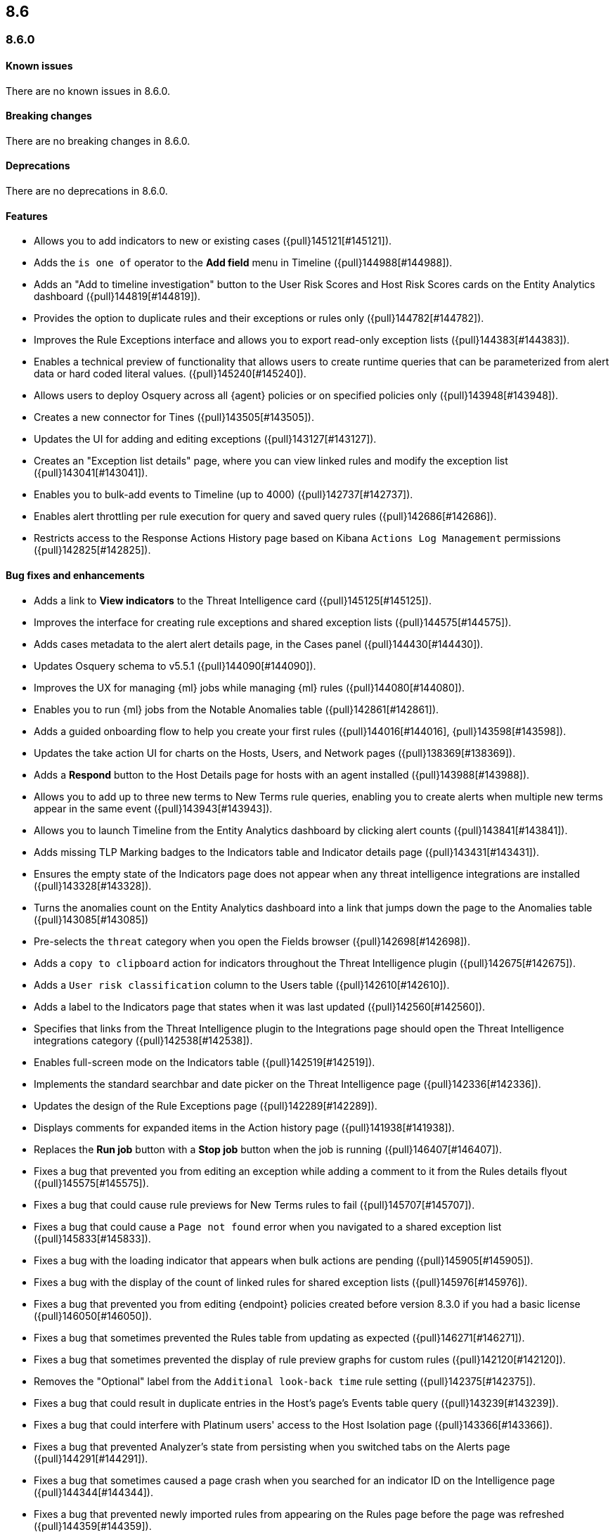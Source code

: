 [[release-notes-header-8.6.0]]
== 8.6

[discrete]
[[release-notes-8.6.0]]
=== 8.6.0

[discrete]
[[known-issue-8.6.0]]
==== Known issues
There are no known issues in 8.6.0.

[discrete]
[[breaking-changes-8.6.0]]
==== Breaking changes
// tag::breaking-changes[]
// NOTE: The breaking-changes tagged regions are reused in the Elastic Installation and Upgrade Guide. The pull attribute is defined within this snippet so it properly resolves in the output.
:pull: {pull}
There are no breaking changes in 8.6.0.
// end::breaking-changes[]


[discrete]
[[deprecations-8.6.0]]
==== Deprecations
There are no deprecations in 8.6.0.


[discrete]
[[features-8.6.0]]
==== Features
* Allows you to add indicators to new or existing cases ({pull}145121[#145121]).
* Adds the `is one of` operator to the *Add field* menu in Timeline ({pull}144988[#144988]).
* Adds an "Add to timeline investigation" button to the User Risk Scores and Host Risk Scores cards on the Entity Analytics dashboard ({pull}144819[#144819]).
* Provides the option to duplicate rules and their exceptions or rules only ({pull}144782[#144782]).
* Improves the Rule Exceptions interface and allows you to export read-only exception lists ({pull}144383[#144383]).
* Enables a technical preview of functionality that allows users to create runtime queries that can be parameterized from alert data or hard coded literal values. ({pull}145240[#145240]).
* Allows users to deploy Osquery across all {agent} policies or on specified policies only ({pull}143948[#143948]).
* Creates a new connector for Tines ({pull}143505[#143505]).
* Updates the UI for adding and editing exceptions ({pull}143127[#143127]).
* Creates an "Exception list details" page, where you can view linked rules and modify the exception list ({pull}143041[#143041]).
* Enables you to bulk-add events to Timeline (up to 4000) ({pull}142737[#142737]).
* Enables alert throttling per rule execution for query and saved query rules ({pull}142686[#142686]).
* Restricts access to the Response Actions History page based on Kibana `Actions Log Management` permissions ({pull}142825[#142825]).

[discrete]
[[bug-fixes-8.6.0]]
==== Bug fixes and enhancements
* Adds a link to *View indicators* to the Threat Intelligence card ({pull}145125[#145125]).
* Improves the interface for creating rule exceptions and shared exception lists ({pull}144575[#144575]).
* Adds cases metadata to the alert alert details page, in the Cases panel ({pull}144430[#144430]).
* Updates Osquery schema to v5.5.1 ({pull}144090[#144090]).
* Improves the UX for managing {ml} jobs while managing {ml} rules ({pull}144080[#144080]).
* Enables you to run {ml} jobs from the Notable Anomalies table ({pull}142861[#142861]).
* Adds a guided onboarding flow to help you create your first rules ({pull}144016[#144016], {pull}143598[#143598]).
* Updates the take action UI for charts on the Hosts, Users, and Network pages ({pull}138369[#138369]).
* Adds a *Respond* button to the Host Details page for hosts with an agent installed ({pull}143988[#143988]).
* Allows you to add up to three new terms to New Terms rule queries, enabling you to create alerts when multiple new terms appear in the same event ({pull}143943[#143943]).
* Allows you to launch Timeline from the Entity Analytics dashboard by clicking alert counts ({pull}143841[#143841]).
* Adds missing TLP Marking badges to the Indicators table and Indicator details page ({pull}143431[#143431]).
* Ensures the empty state of the Indicators page does not appear when any threat intelligence integrations are installed ({pull}143328[#143328]).
* Turns the anomalies count on the Entity Analytics dashboard into a link that jumps down the page to the Anomalies table ({pull}143085[#143085])
* Pre-selects the `threat` category when you open the Fields browser ({pull}142698[#142698]).
* Adds a `copy to clipboard` action for indicators throughout the Threat Intelligence plugin ({pull}142675[#142675]).
* Adds a `User risk classification` column to the Users table ({pull}142610[#142610]).
* Adds a label to the Indicators page that states when it was last updated ({pull}142560[#142560]).
* Specifies that links from the Threat Intelligence plugin to the Integrations page should open the Threat Intelligence integrations category ({pull}142538[#142538]).
* Enables full-screen mode on the Indicators table ({pull}142519[#142519]).
* Implements the standard searchbar and date picker on the Threat Intelligence page ({pull}142336[#142336]).
* Updates the design of the Rule Exceptions page ({pull}142289[#142289]).
* Displays comments for expanded items in the Action history page ({pull}141938[#141938]).
// Items below this line were labeled as "bugfixes" rather than "enhancements"
* Replaces the *Run job* button with a *Stop job* button when the job is running ({pull}146407[#146407]).
* Fixes a bug that prevented you from editing an exception while adding a comment to it from the Rules details flyout ({pull}145575[#145575]).
* Fixes a bug that could cause rule previews for New Terms rules to fail ({pull}145707[#145707]).
* Fixes a bug that could cause a `Page not found` error when you navigated to a shared exception list ({pull}145833[#145833]).
* Fixes a bug with the loading indicator that appears when bulk actions are pending ({pull}145905[#145905]).
* Fixes a bug with the display of the count of linked rules for shared exception lists ({pull}145976[#145976]).
* Fixes a bug that prevented you from editing {endpoint} policies created before version 8.3.0 if you had a basic license ({pull}146050[#146050]).
* Fixes a bug that sometimes prevented the Rules table from updating as expected ({pull}146271[#146271]).
* Fixes a bug that sometimes prevented the display of rule preview graphs for custom rules ({pull}142120[#142120]).
* Removes the "Optional" label from the `Additional look-back time` rule setting ({pull}142375[#142375]).
* Fixes a bug that could result in duplicate entries in the Host's page's Events table query ({pull}143239[#143239]).
* Fixes a bug that could interfere with Platinum users' access to the Host Isolation page ({pull}143366[#143366]).
* Fixes a bug that prevented Analyzer's state from persisting when you switched tabs on the Alerts page ({pull}144291[#144291]).
* Fixes a bug that sometimes caused a page crash when you searched for an indicator ID on the Intelligence page ({pull}144344[#144344]).
* Fixes a bug that prevented newly imported rules from appearing on the Rules page before the page was refreshed ({pull}144359[#144359]).
* Fixes a bug with the toast message for successful bulk editing of rules ({pull}144497[#144497]).
* Fixes a bug that prevented Analyzer from opening in Timeline when the "Show only detection alerts" option is enabled ({pull}144705[#144705]).
* Fixes bugs that affected the display and persistence of event action menus ({pull}145025[#145025]).
* Fixes a bug that limited the display of breadcrumbs on the Rule Exceptions page ({pull}145605[#145605]).
* Fixes various minor UI bugs on the Rule exceptions page ({pull}145334[#145334]).
